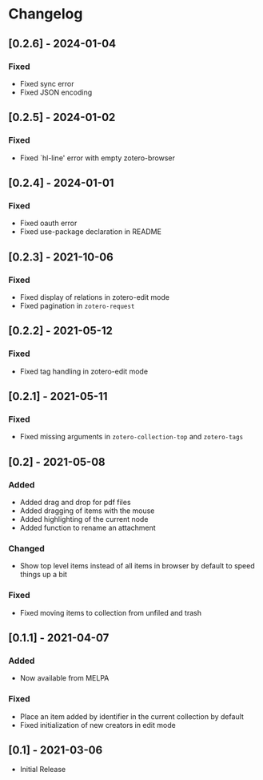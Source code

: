 * Changelog

** [0.2.6] - 2024-01-04

*** Fixed
    - Fixed sync error
    - Fixed JSON encoding

** [0.2.5] - 2024-01-02

*** Fixed
    - Fixed `hl-line' error with empty zotero-browser

** [0.2.4] - 2024-01-01

*** Fixed
    - Fixed oauth error
    - Fixed use-package declaration in README

** [0.2.3] - 2021-10-06

*** Fixed
    - Fixed display of relations in zotero-edit mode
    - Fixed pagination in =zotero-request=

** [0.2.2] - 2021-05-12

*** Fixed
    - Fixed tag handling in zotero-edit mode

** [0.2.1] - 2021-05-11

*** Fixed
    - Fixed missing arguments in =zotero-collection-top= and =zotero-tags=

** [0.2] - 2021-05-08

*** Added
    - Added drag and drop for pdf files
    - Added dragging of items with the mouse
    - Added highlighting of the current node
    - Added function to rename an attachment

*** Changed
    - Show top level items instead of all items in browser by default to speed
      things up a bit

*** Fixed
    - Fixed moving items to collection from unfiled and trash

** [0.1.1] - 2021-04-07

*** Added
    - Now available from MELPA

*** Fixed
    - Place an item added by identifier in the current collection by default
    - Fixed initialization of new creators in edit mode

** [0.1] - 2021-03-06
   - Initial Release
